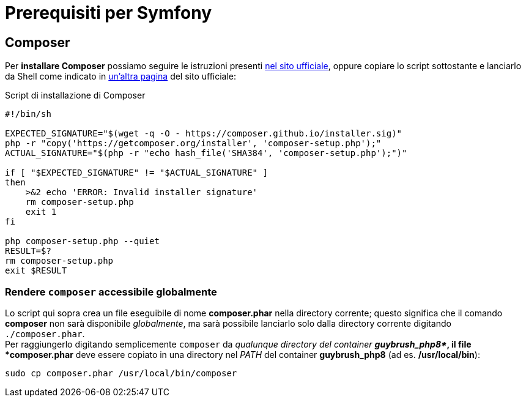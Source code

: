 [appendix]
= Prerequisiti per Symfony

[#installare_composer]
== Composer

Per *installare Composer* possiamo seguire le istruzioni presenti https://getcomposer.org/download/[nel sito ufficiale], oppure copiare lo script sottostante e lanciarlo da Shell come indicato in https://getcomposer.org/doc/faqs/how-to-install-composer-programmatically.md[un'altra pagina] del sito ufficiale:

[source,bash,linenums]
.Script di installazione di Composer
----
#!/bin/sh

EXPECTED_SIGNATURE="$(wget -q -O - https://composer.github.io/installer.sig)"
php -r "copy('https://getcomposer.org/installer', 'composer-setup.php');"
ACTUAL_SIGNATURE="$(php -r "echo hash_file('SHA384', 'composer-setup.php');")"

if [ "$EXPECTED_SIGNATURE" != "$ACTUAL_SIGNATURE" ]
then
    >&2 echo 'ERROR: Invalid installer signature'
    rm composer-setup.php
    exit 1
fi

php composer-setup.php --quiet
RESULT=$?
rm composer-setup.php
exit $RESULT
----

=== Rendere `composer` accessibile globalmente

Lo script qui sopra crea un file eseguibile di nome *composer.phar* nella directory corrente; questo significa che il comando *composer* non sarà disponibile _globalmente_, ma sarà possibile lanciarlo solo dalla directory corrente digitando `./composer.phar`. +
Per raggiungerlo digitando semplicemente `composer` da _qualunque directory del container *guybrush_php8*_, il file *composer.phar* deve essere copiato in una directory nel _PATH_ del container *guybrush_php8* (ad es. */usr/local/bin*):

[source,bash]
----
sudo cp composer.phar /usr/local/bin/composer
----